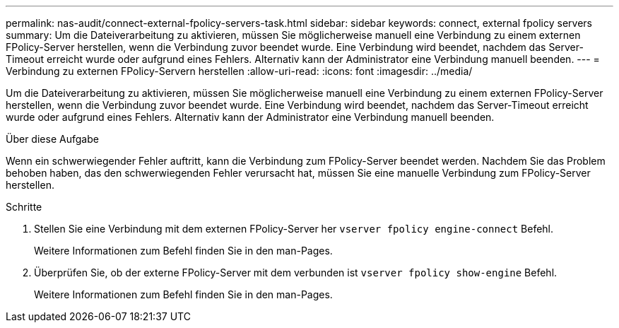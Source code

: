 ---
permalink: nas-audit/connect-external-fpolicy-servers-task.html 
sidebar: sidebar 
keywords: connect, external fpolicy servers 
summary: Um die Dateiverarbeitung zu aktivieren, müssen Sie möglicherweise manuell eine Verbindung zu einem externen FPolicy-Server herstellen, wenn die Verbindung zuvor beendet wurde. Eine Verbindung wird beendet, nachdem das Server-Timeout erreicht wurde oder aufgrund eines Fehlers. Alternativ kann der Administrator eine Verbindung manuell beenden. 
---
= Verbindung zu externen FPolicy-Servern herstellen
:allow-uri-read: 
:icons: font
:imagesdir: ../media/


[role="lead"]
Um die Dateiverarbeitung zu aktivieren, müssen Sie möglicherweise manuell eine Verbindung zu einem externen FPolicy-Server herstellen, wenn die Verbindung zuvor beendet wurde. Eine Verbindung wird beendet, nachdem das Server-Timeout erreicht wurde oder aufgrund eines Fehlers. Alternativ kann der Administrator eine Verbindung manuell beenden.

.Über diese Aufgabe
Wenn ein schwerwiegender Fehler auftritt, kann die Verbindung zum FPolicy-Server beendet werden. Nachdem Sie das Problem behoben haben, das den schwerwiegenden Fehler verursacht hat, müssen Sie eine manuelle Verbindung zum FPolicy-Server herstellen.

.Schritte
. Stellen Sie eine Verbindung mit dem externen FPolicy-Server her `vserver fpolicy engine-connect` Befehl.
+
Weitere Informationen zum Befehl finden Sie in den man-Pages.

. Überprüfen Sie, ob der externe FPolicy-Server mit dem verbunden ist `vserver fpolicy show-engine` Befehl.
+
Weitere Informationen zum Befehl finden Sie in den man-Pages.



